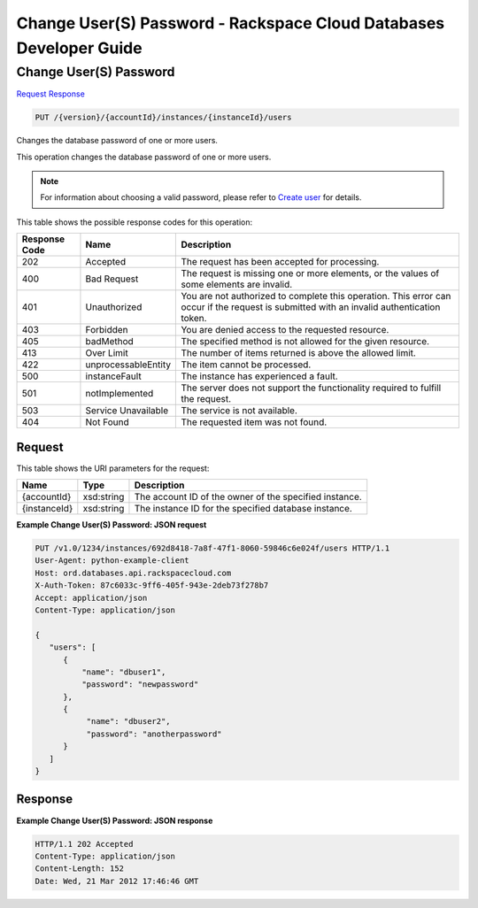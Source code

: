
.. THIS OUTPUT IS GENERATED FROM THE WADL. DO NOT EDIT.

=============================================================================
Change User(S) Password -  Rackspace Cloud Databases Developer Guide
=============================================================================

Change User(S) Password
~~~~~~~~~~~~~~~~~~~~~~~~~

`Request <put-change-user(s)-password-version-accountid-instances-instanceid-users.html#request>`__
`Response <put-change-user(s)-password-version-accountid-instances-instanceid-users.html#response>`__

.. code::

    PUT /{version}/{accountId}/instances/{instanceId}/users

Changes the database password of one or more users.

This operation changes the database password of one or more users. 

.. note::
   For information about choosing a valid password, please refer to `Create user <http://docs.rackspace.com/cdb/api/v1.0/cdb-devguide/content/POST_createUser__version___accountId__instances__instanceId__users_user_management.html>`__ for details.
   
   



This table shows the possible response codes for this operation:


+--------------------------+-------------------------+-------------------------+
|Response Code             |Name                     |Description              |
+==========================+=========================+=========================+
|202                       |Accepted                 |The request has been     |
|                          |                         |accepted for processing. |
+--------------------------+-------------------------+-------------------------+
|400                       |Bad Request              |The request is missing   |
|                          |                         |one or more elements, or |
|                          |                         |the values of some       |
|                          |                         |elements are invalid.    |
+--------------------------+-------------------------+-------------------------+
|401                       |Unauthorized             |You are not authorized   |
|                          |                         |to complete this         |
|                          |                         |operation. This error    |
|                          |                         |can occur if the request |
|                          |                         |is submitted with an     |
|                          |                         |invalid authentication   |
|                          |                         |token.                   |
+--------------------------+-------------------------+-------------------------+
|403                       |Forbidden                |You are denied access to |
|                          |                         |the requested resource.  |
+--------------------------+-------------------------+-------------------------+
|405                       |badMethod                |The specified method is  |
|                          |                         |not allowed for the      |
|                          |                         |given resource.          |
+--------------------------+-------------------------+-------------------------+
|413                       |Over Limit               |The number of items      |
|                          |                         |returned is above the    |
|                          |                         |allowed limit.           |
+--------------------------+-------------------------+-------------------------+
|422                       |unprocessableEntity      |The item cannot be       |
|                          |                         |processed.               |
+--------------------------+-------------------------+-------------------------+
|500                       |instanceFault            |The instance has         |
|                          |                         |experienced a fault.     |
+--------------------------+-------------------------+-------------------------+
|501                       |notImplemented           |The server does not      |
|                          |                         |support the              |
|                          |                         |functionality required   |
|                          |                         |to fulfill the request.  |
+--------------------------+-------------------------+-------------------------+
|503                       |Service Unavailable      |The service is not       |
|                          |                         |available.               |
+--------------------------+-------------------------+-------------------------+
|404                       |Not Found                |The requested item was   |
|                          |                         |not found.               |
+--------------------------+-------------------------+-------------------------+


Request
^^^^^^^^^^^^^^^^^

This table shows the URI parameters for the request:

+--------------------------+-------------------------+-------------------------+
|Name                      |Type                     |Description              |
+==========================+=========================+=========================+
|{accountId}               |xsd:string               |The account ID of the    |
|                          |                         |owner of the specified   |
|                          |                         |instance.                |
+--------------------------+-------------------------+-------------------------+
|{instanceId}              |xsd:string               |The instance ID for the  |
|                          |                         |specified database       |
|                          |                         |instance.                |
+--------------------------+-------------------------+-------------------------+








**Example Change User(S) Password: JSON request**


.. code::

    PUT /v1.0/1234/instances/692d8418-7a8f-47f1-8060-59846c6e024f/users HTTP/1.1
    User-Agent: python-example-client
    Host: ord.databases.api.rackspacecloud.com
    X-Auth-Token: 87c6033c-9ff6-405f-943e-2deb73f278b7
    Accept: application/json
    Content-Type: application/json
    
    {
       "users": [
          {
              "name": "dbuser1",
              "password": "newpassword"
          },
          {
               "name": "dbuser2",
               "password": "anotherpassword"
          }
       ]
    }
    


Response
^^^^^^^^^^^^^^^^^^





**Example Change User(S) Password: JSON response**


.. code::

    HTTP/1.1 202 Accepted
    Content-Type: application/json
    Content-Length: 152
    Date: Wed, 21 Mar 2012 17:46:46 GMT
    
    

